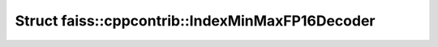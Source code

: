 Struct faiss::cppcontrib::IndexMinMaxFP16Decoder
================================================

.. doxygenstruct:: faiss::cppcontrib::IndexMinMaxFP16Decoder
